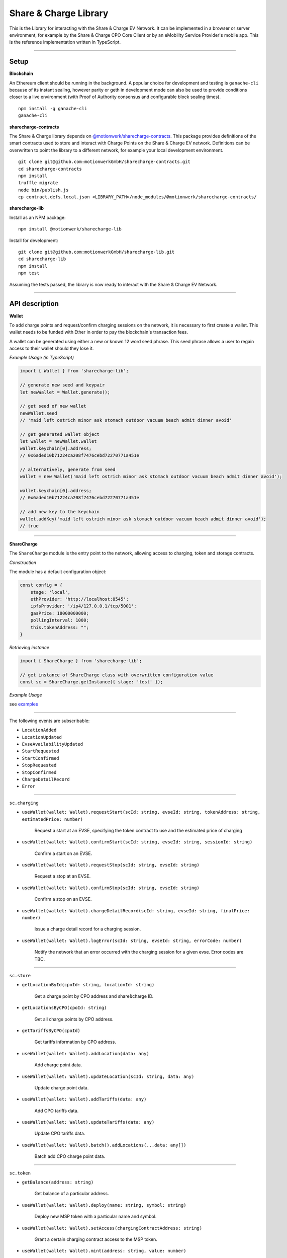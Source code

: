 ======================
Share & Charge Library
======================

This is the Library for interacting with the Share & Charge EV Network. It can be implemented in a browser or server environment, for example by the Share & Charge CPO Core Client or by an eMobility Service Provider's mobile app. This is the reference implementation written in TypeScript.

----

Setup
-----

**Blockchain**

An Ethereum client should be running in the background. A popular choice for development and testing is ``ganache-cli`` because of its instant sealing, however parity or geth in development mode can also be used to provide conditions closer to a live environment (with Proof of Authority consensus and configurable block sealing times).

::

    npm install -g ganache-cli
    ganache-cli


..

**sharecharge-contracts**

The Share & Charge library depends on `@motionwerk/sharecharge-contracts <https://github.com/motionwerkGmbH/sharecharge-contracts>`__. This package provides definitions of the smart contracts used to store and interact with Charge Points on the Share & Charge EV network. Definitions can be overwritten to point the library to a different network, for example your local development environment. 

::

    git clone git@github.com:motionwerkGmbH/sharecharge-contracts.git
    cd sharecharge-contracts
    npm install
    truffle migrate
    node bin/publish.js
    cp contract.defs.local.json <LIBRARY_PATH>/node_modules/@motionwerk/sharecharge-contracts/

..

**sharecharge-lib**

Install as an NPM package:

::

    npm install @motionwerk/sharecharge-lib


Install for development:

::

    git clone git@github.com:motionwerkGmbH/sharecharge-lib.git
    cd sharecharge-lib
    npm install
    npm test

Assuming the tests passed, the library is now ready to interact with the Share & Charge EV Network.

----

API description
---------------

**Wallet**

To add charge points and request/confirm charging sessions on the network, it is necessary to first create a wallet. This wallet needs to be funded with Ether in order to pay the blockchain's transaction fees.

A wallet can be generated using either a new or known 12 word seed phrase. This seed phrase allows a user to regain access to their wallet should they lose it.

*Example Usage (in TypeScript)*

.. code-block:: typescript

    import { Wallet } from 'sharecharge-lib';

    // generate new seed and keypair
    let newWallet = Wallet.generate();

    // get seed of new wallet
    newWallet.seed
    // 'maid left ostrich minor ask stomach outdoor vacuum beach admit dinner avoid'

    // get generated wallet object
    let wallet = newWallet.wallet
    wallet.keychain[0].address;
    // 0x6aded10b71224ca208f7476cebd72270771a451e

    // alternatively, generate from seed
    wallet = new Wallet('maid left ostrich minor ask stomach outdoor vacuum beach admit dinner avoid');

    wallet.keychain[0].address;
    // 0x6aded10b71224ca208f7476cebd72270771a451e

    // add new key to the keychain
    wallet.addKey('maid left ostrich minor ask stomach outdoor vacuum beach admit dinner avoid');
    // true

----

**ShareCharge**

The ``ShareCharge`` module is the entry point to the network, allowing access to charging, token and storage contracts.

*Construction*

The module has a default configuration object:

.. code-block:: typescript

    const config = {
        stage: 'local',
        ethProvider: 'http://localhost:8545';
        ipfsProvider: '/ip4/127.0.0.1/tcp/5001';
        gasPrice: 18000000000;
        pollingInterval: 1000;
        this.tokenAddress: "";
    }

*Retrieving instance*

.. code-block:: typescript

    import { ShareCharge } from 'sharecharge-lib';

    // get instance of ShareCharge class with overwritten configuration value
    const sc = ShareCharge.getInstance({ stage: 'test' });


*Example Usage*

see `examples <https://github.com/motionwerkGmbH/sharecharge-lib/tree/domain/examples>`__

----

The following events are subscribable:

- ``LocationAdded``
- ``LocationUpdated``
- ``EvseAvailabilityUpdated``
- ``StartRequested``
- ``StartConfirmed``
- ``StopRequested``
- ``StopConfirmed``
- ``ChargeDetailRecord``
- ``Error``

----

``sc.charging``

- ``useWallet(wallet: Wallet).requestStart(scId: string, evseId: string, tokenAddress: string, estimatedPrice: number)``

    Request a start at an EVSE, specifying the token contract to use and the estimated price of charging 

- ``useWallet(wallet: Wallet).confirmStart(scId: string, evseId: string, sessionId: string)``

    Confirm a start on an EVSE.

- ``useWallet(wallet: Wallet).requestStop(scId: string, evseId: string)``

    Request a stop at an EVSE.

- ``useWallet(wallet: Wallet).confirmStop(scId: string, evseId: string)``

    Confirm a stop on an EVSE.

- ``useWallet(wallet: Wallet).chargeDetailRecord(scId: string, evseId: string, finalPrice: number)``

    Issue a charge detail record for a charging session.

- ``useWallet(wallet: Wallet).logError(scId: string, evseId: string, errorCode: number)``

    Notify the network that an error occurred with the charging session for a given evse. Error codes are TBC.

----

``sc.store``

- ``getLocationById(cpoId: string, locationId: string)``

    Get a charge point by CPO address and share&charge ID.

- ``getLocationsByCPO(cpoId: string)``

    Get all charge points by CPO address.

- ``getTariffsByCPO(cpoId)``

    Get tariffs information by CPO address.

- ``useWallet(wallet: Wallet).addLocation(data: any)``

    Add charge point data.

- ``useWallet(wallet: Wallet).updateLocation(scId: string, data: any)``

    Update charge point data.

- ``useWallet(wallet: Wallet).addTariffs(data: any)``

    Add CPO tariffs data.

- ``useWallet(wallet: Wallet).updateTariffs(data: any)``

    Update CPO tariffs data.

- ``useWallet(wallet: Wallet).batch().addLocations(...data: any[])``

    Batch add CPO charge point data.

----

``sc.token``

- ``getBalance(address: string)``

    Get balance of a particular address.

- ``useWallet(wallet: Wallet).deploy(name: string, symbol: string)``

    Deploy new MSP token with a particular name and symbol.

- ``useWallet(wallet: Wallet).setAccess(chargingContractAddress: string)``

    Grant a certain charging contract access to the MSP token.

- ``useWallet(wallet: Wallet).mint(address: string, value: number)``

    Mint tokens for a certain address.